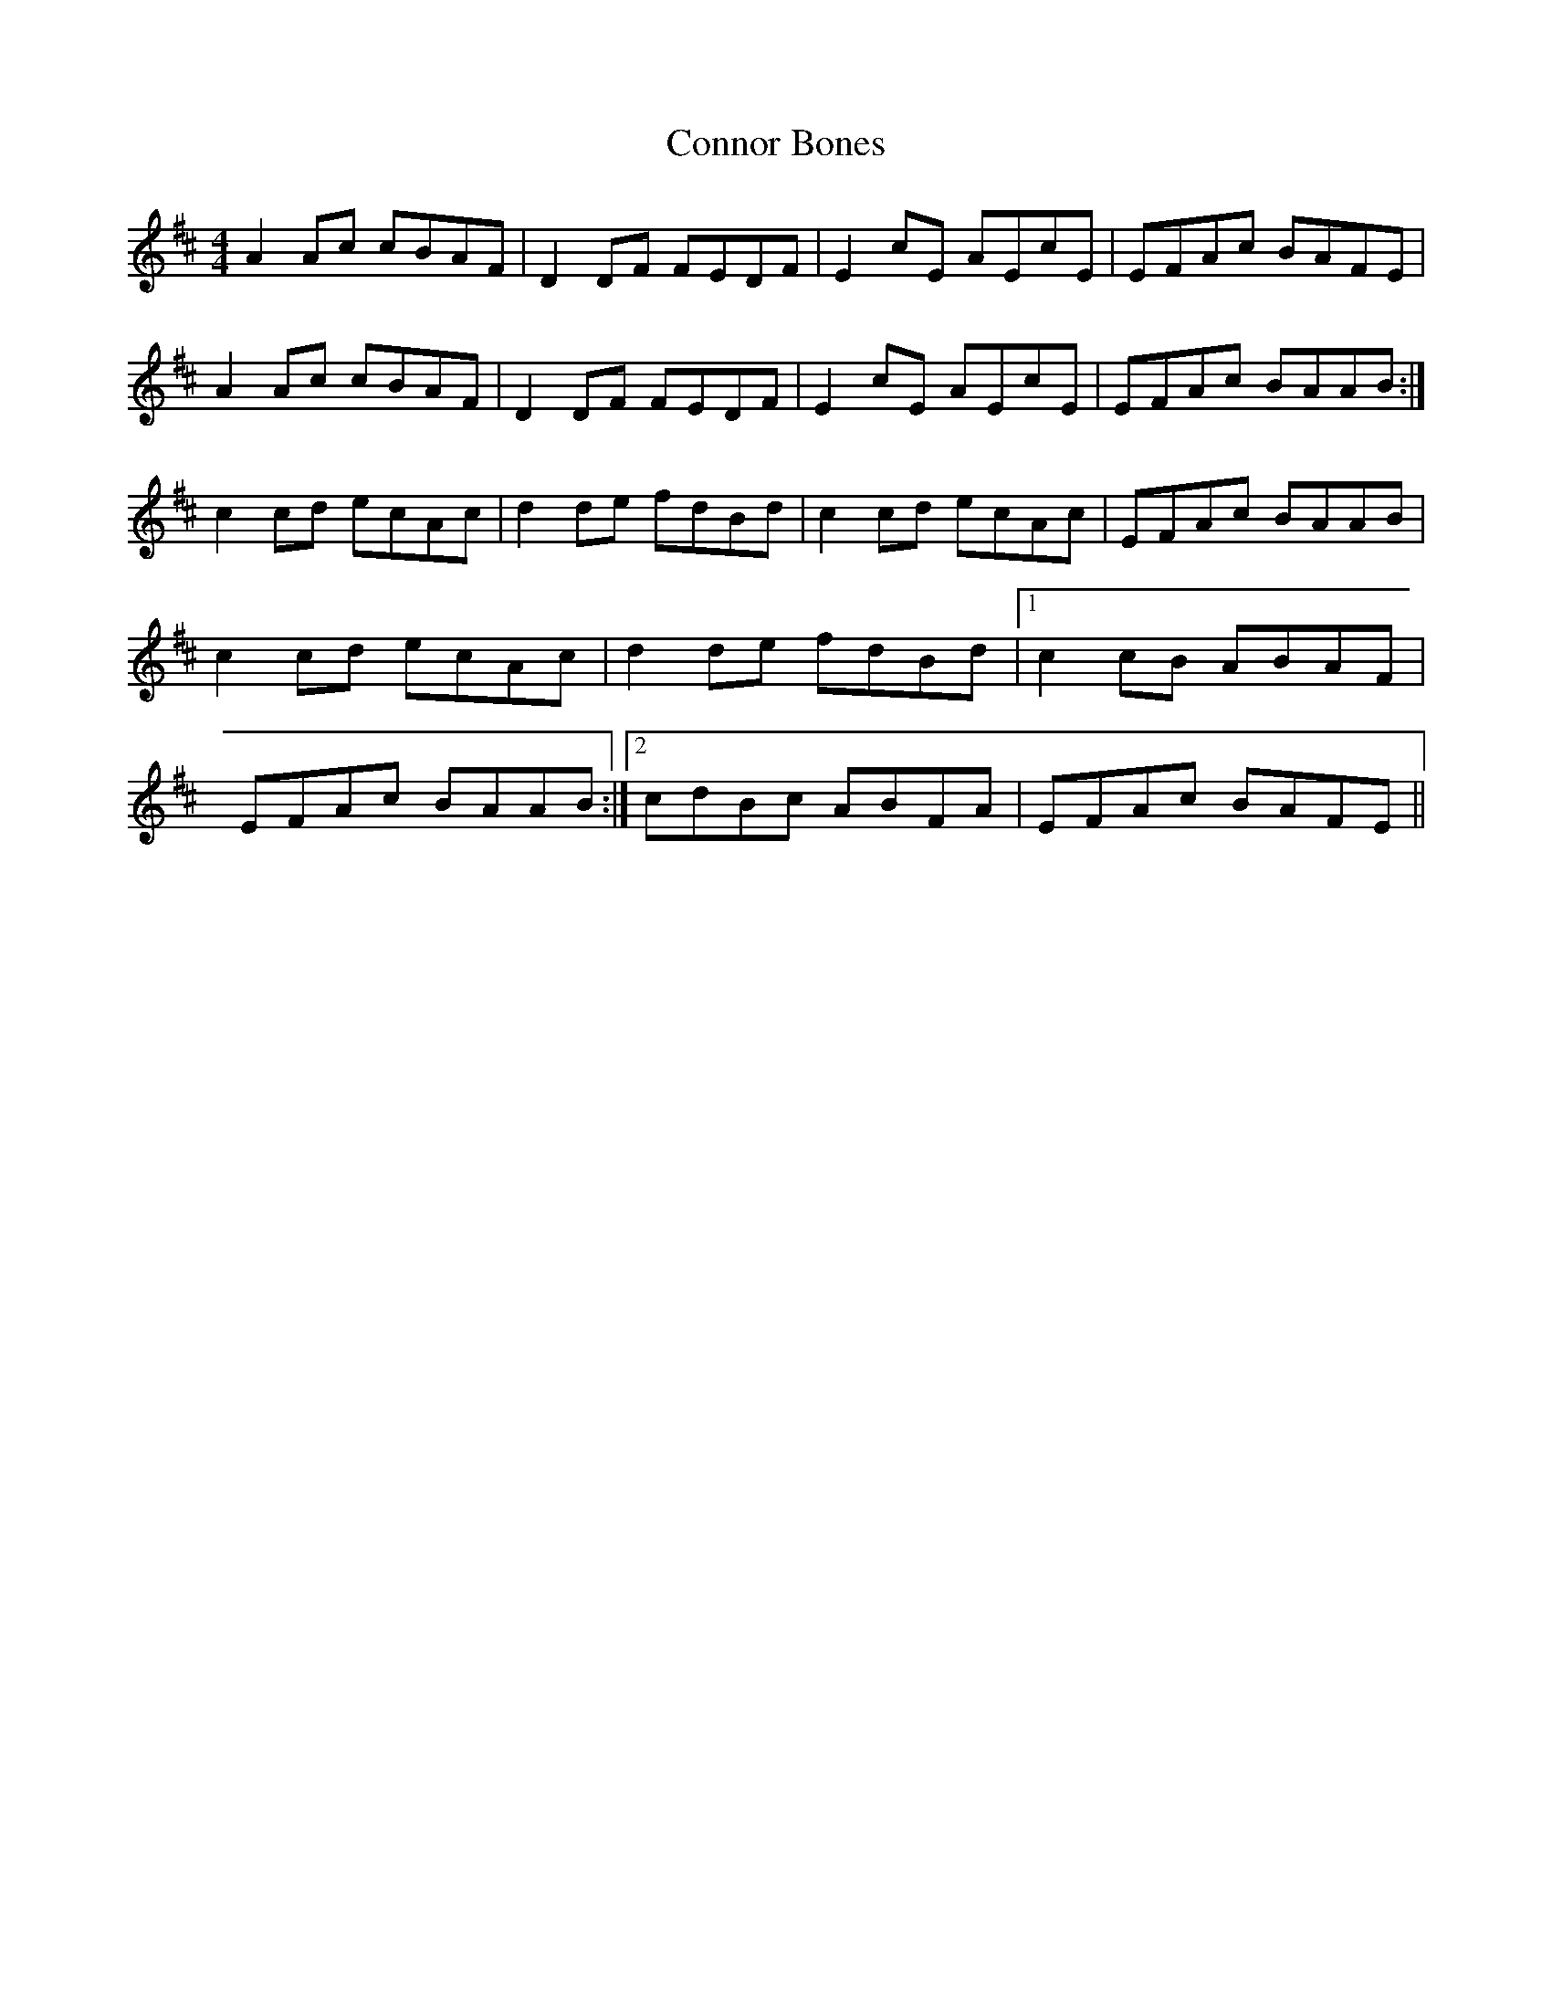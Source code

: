 X: 8071
T: Connor Bones
R: reel
M: 4/4
K: Amixolydian
A2Ac cBAF|D2DF FEDF|E2cE AEcE|EFAc BAFE|
A2Ac cBAF|D2DF FEDF|E2cE AEcE|EFAc BAAB:|
c2cd ecAc|d2de fdBd|c2cd ecAc|EFAc BAAB|
c2cd ecAc|d2de fdBd|1 c2cB ABAF|
EFAc BAAB:|2 cdBc ABFA|EFAc BAFE||

